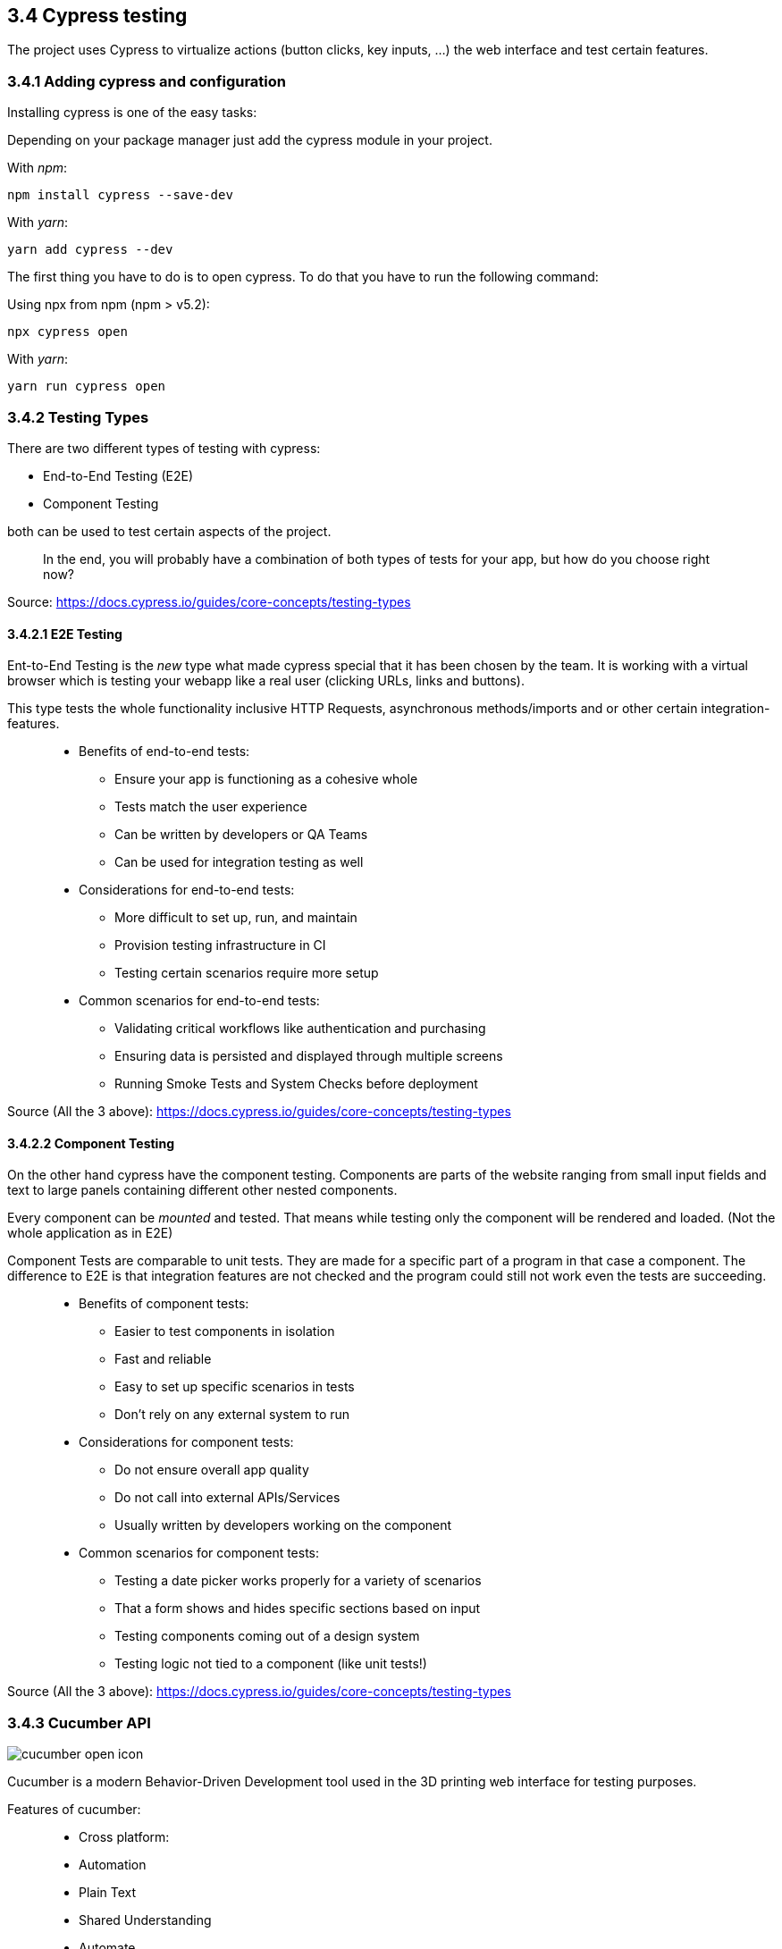 == 3.4 Cypress testing

The project uses Cypress to virtualize actions (button clicks, key inputs, ...) the web interface and test certain features.

=== 3.4.1 Adding cypress and configuration

Installing cypress is one of the easy tasks:

Depending on your package manager just add the cypress module in your project.

With _npm_:

[source,cli]
----
npm install cypress --save-dev
----

With _yarn_:

[source,cli]
----
yarn add cypress --dev
----

The first thing you have to do is to open cypress. To do that you have to run the following command:

Using npx from npm (npm > v5.2):

[source,cli]
----
npx cypress open
----

With _yarn_:

[source,cli]
----
yarn run cypress open
----

=== 3.4.2 Testing Types

There are two different types of testing with cypress:

* End-to-End Testing (E2E)
* Component Testing

both can be used to test certain aspects of the project.

> In the end, you will probably have a combination of both types of tests for your app, but how do you choose right now?

Source: https://docs.cypress.io/guides/core-concepts/testing-types


==== 3.4.2.1 E2E Testing

Ent-to-End Testing is the _new_ type what made cypress special that it has been chosen by the team. It is working with a virtual browser which is testing your webapp like a real user (clicking URLs, links and buttons).

This type tests the whole functionality inclusive HTTP Requests, asynchronous methods/imports and or other certain integration-features.

> * Benefits of end-to-end tests:
** Ensure your app is functioning as a cohesive whole
** Tests match the user experience
** Can be written by developers or QA Teams
** Can be used for integration testing as well

> * Considerations for end-to-end tests:
** More difficult to set up, run, and maintain
** Provision testing infrastructure in CI
** Testing certain scenarios require more setup

> * Common scenarios for end-to-end tests:
** Validating critical workflows like authentication and purchasing
** Ensuring data is persisted and displayed through multiple screens
** Running Smoke Tests and System Checks before deployment

Source (All the 3 above): https://docs.cypress.io/guides/core-concepts/testing-types

==== 3.4.2.2 Component Testing

On the other hand cypress have the component testing. Components are parts of the website ranging from small input fields and text to large panels containing different other nested components.

Every component can be _mounted_ and tested. That means while testing only the component will be rendered and loaded. (Not the whole application as in E2E)

Component Tests are comparable to unit tests. They are made for a specific part of a program in that case a component. The difference to E2E is that integration features are not checked and the program could still not work even the tests are succeeding.


> * Benefits of component tests:
** Easier to test components in isolation
** Fast and reliable
** Easy to set up specific scenarios in tests
** Don't rely on any external system to run

> * Considerations for component tests:
** Do not ensure overall app quality
** Do not call into external APIs/Services
** Usually written by developers working on the component

> * Common scenarios for component tests:
** Testing a date picker works properly for a variety of scenarios
** That a form shows and hides specific sections based on input
** Testing components coming out of a design system
** Testing logic not tied to a component (like unit tests!)

Source (All the 3 above): https://docs.cypress.io/guides/core-concepts/testing-types

=== 3.4.3 Cucumber API
image::../../../Assets/Images/Fabian_Maurutschek/cucumber-open-icon.svg[]
Cucumber is a modern Behavior-Driven Development tool used in the 3D printing web interface for testing purposes.

Features of cucumber:

> * Cross platform:
* Automation
* Plain Text
* Shared Understanding
* Automate
* Reports
* Integrations

The biggest advantage of cucumber is the easy-to-understand text cases together with cypress:

[source, cucumber]
----
Feature: Press Light Button
    Scenario: opening App and press light btn
        When I visit "localhost/hc"
		Then I click onto the Lightbutton
----

These Features are going to be preprocessed by cypress:

[source, typescript]
----
const { When, Then, Given } = require("@badeball/cypress-cucumber-preprocessor");

When("I visit {string}", (url) => {
	cy.visit("http://" + url);
});

Then("I click onto the Lightbutton", () => {
	cy.get('[data-testid="light-button"]').click()
});
----
